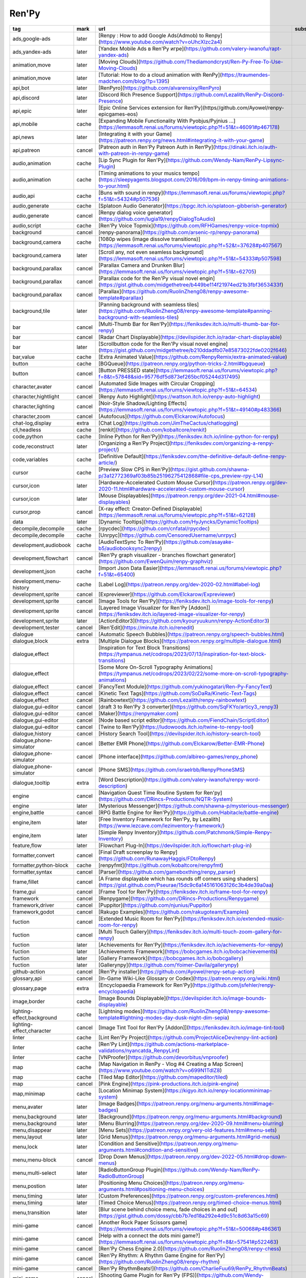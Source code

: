 Ren'Py
~~~~~~~~~~

.. csv-table::
    :header: tag, mark, url, subscribe
    :class: sphinx-datatable

    "ads,google-ads","later","[Renpy : How to add Google Ads(Admob) to Renpy](https://www.youtube.com/watch?v=oUhcXlzc2a4)",""
    "ads,yandex-ads","later","[Yandex Mobile Ads в Ren'Py игре](https://github.com/valery-iwanofu/rapt-yandex-ads)",""
    "animation,move","later","[Moving Clouds](https://github.com/Thediamondcryst/Ren-Py-Free-To-Use-Moving-Clouds)",""
    "animation,move","later","[Tutorial: How to do a cloud animation with RenPy](https://traumendes-madchen.com/blog/?p=1395)",""
    "api,bot","later","[RenPyro](https://github.com/alvarensixy/RenPyro)",""
    "api,discord","later","[Discord Rich Presence Support](https://github.com/Lezalith/RenPy-Discord-Presence)",""
    "api,epic","later","[Epic Online Services extension for Ren’Py](https//github.com/Ayowel/renpy-epicgames-eos)",""
    "api,mobile","cache","[Expanding Mobile Functionality With Pyobjus/Pyjnius ...](https://lemmasoft.renai.us/forums/viewtopic.php?f=51&t=46091#p467178)",""
    "api,news","later","[Integrating it with your Game](https://patreon.renpy.org/news.html#integrating-it-with-your-game)",""
    "api,patreon","cancel","[Patreon auth in Ren'Py Patreon Auth in Ren‘Py](https://dinaki.itch.io/auth-with-patreon-in-renpy-game)",""
    "audio,animation","cache","[Lip Sync Plugin for Ren'Py](https://github.com/Wendy-Nam/RenPy-Lipsync-Plugin)",""
    "audio,animation","cache","[Timing animations to your musics tempo](https://sleepyagents.blogspot.com/2016/09/bpm-in-renpy-timing-animations-to-your.html)",""
    "audio,api","cache","[Buns with sound in renpy](https://lemmasoft.renai.us/forums/viewtopic.php?f=51&t=54324#p507536)",""
    "audio,generate","cache","[Splatoon Audio Generator](https://bpgc.itch.io/splatoon-gibberish-generator)",""
    "audio,generate","cancel","[Renpy dialog voice generator](https://github.com/lugia19/renpyDialogToAudio)",""
    "audio,script","cache","[Ren'Py Voice Topmix](https://github.com/RFHGames/renpy-voice-topmix)",""
    "background","cancel","[renpy-panorama](https://github.com/arsenic-rp/renpy-panorama)",""
    "background,camera","cache","[1080p wipes (image dissolve transitions)](https://lemmasoft.renai.us/forums/viewtopic.php?f=52&t=37628#p407567)",""
    "background,camera","later","[Scroll any, not even seamless background](https://lemmasoft.renai.us/forums/viewtopic.php?f=51&t=54333#p507598)",""
    "background,parallax","cancel","[Parallax Camera and Drunken Blur](https://lemmasoft.renai.us/forums/viewtopic.php?f=51&t=62705)",""
    "background,parallax","cancel","[Parallax code for the Ren'Py visual novel engin](https://gist.github.com/midgethetree/b449be114f21974ed21b3fbf3653433f)",""
    "background,parallax","cancel","[Parallax](https://github.com/RuolinZheng08/renpy-awesome-template#parallax)",""
    "background,tile","later","[Panning background with seamless tiles](https://github.com/RuolinZheng08/renpy-awesome-template#panning-background-with-seamless-tiles)",""
    "bar","cancel","[Multi-Thumb Bar for Ren'Py](https://feniksdev.itch.io/multi-thumb-bar-for-renpy)",""
    "bar","cancel","[Radar Chart Displayable](https://devilspider.itch.io/radar-chart-displayable)",""
    "bar","later","[Scrollbutton code for the Ren'Py visual novel engine](https://gist.github.com/midgethetree/b210ddadfb07e85873022fde0202f646)",""
    "bar,value","cache","[Extra Animated Value](https://github.com/RenpyRemix/extra-animated-value)",""
    "button","cache","[BGQueue](https://patreon.renpy.org/python-tricks-2.html#bgqueue)",""
    "button","cancel","[Button PRESSED state](https://lemmasoft.renai.us/forums/viewtopic.php?f=8&t=57848&sid=95776df5d873ef265bcf05244d317495)",""
    "character,avater","cancel","[Automated Side Images with Circular Cropping](https://lemmasoft.renai.us/forums/viewtopic.php?f=51&t=64534)",""
    "character,hightlight","cancel","[Renpy Auto Highlight](https://wattson.itch.io/renpy-auto-highlight)",""
    "character,lighting","cancel","[Noir-Style Shadow/Lighting Effects](https://lemmasoft.renai.us/forums/viewtopic.php?f=51&t=49140#p483366)",""
    "character,zoom","cancel","[Autofocus](https://github.com/Elckarow/Autofocus)",""
    "chat-log,display","extra","[Chat Log](https://github.com/JimTheCactus/chatlogging)",""
    "cli,headless","cache","[renkit](https://github.com/kobaltcore/renkit)",""
    "code,python","cache","[Inline Python for Ren'Py](https://feniksdev.itch.io/inline-python-for-renpy)",""
    "code,reconstruct","later","[Organizing a Ren’Py Project](https://feniksdev.com/organizing-a-renpy-project/)",""
    "code,variables","cache","[Definitive Default](https://feniksdev.com/the-definitive-default-define-renpy-article/)",""
    "cursor","cache","[Preview Slow CPS in Ren'Py](https://gist.github.com/shawna-p/3a12772369af03b85b25196275412868#file-cps_preview-rpy-L14)",""
    "cursor,icon","later","[Hardware-Accelerated Custom Mouse Cursor](https://patreon.renpy.org/dev-2020-11.html#hardware-accelerated-custom-mouse-cursor)",""
    "cursor,icon","later","[Mouse Displayables](https://patreon.renpy.org/dev-2021-04.html#mouse-displayables)",""
    "cursor,prop","cancel","[X-ray effect: Creator-Defined Displayable](https://lemmasoft.renai.us/forums/viewtopic.php?f=51&t=62128)",""
    "data","later","[Dynamic Tooltips](https://github.com/HyJyncks/DynamicTooltips)",""
    "decompile,decompile","cache","[rpycdec](https://github.com/cnfatal/rpycdec)",""
    "decompile,decompile","cache","[Unrpyc](https://github.com/CensoredUsername/unrpyc)",""
    "development,audiobook","cache","[AudioTextSync To Ren’Py](https://github.com/asayake-b5/audiobooksync2renpy)",""
    "development,flowchart","cancel","[Ren'Py graph visualizer - branches flowchart generator](https://github.com/EwenQuim/renpy-graphviz)",""
    "development,json","cache","[Import Json Data Easier](https://lemmasoft.renai.us/forums/viewtopic.php?f=51&t=65400)",""
    "development,menu-history","cache","[Label Log](https://patreon.renpy.org/dev-2020-02.html#label-log)",""
    "development,sprite","cancel","[Expreviewer](https://github.com/Elckarow/Expreviewer)",""
    "development,sprite","cancel","[Image Tools for Ren'Py](https://feniksdev.itch.io/image-tools-for-renpy)",""
    "development,sprite","cancel","[Layered Image Visualizer for Ren'Py [Addon]](https://feniksdev.itch.io/layered-image-visualizer-for-renpy)",""
    "development,sprite","later","[ActionEditor3](https://github.com/kyouryuukunn/renpy-ActionEditor3)",""
    "development,tester","cancel","[Ren'Edit](https://minute.itch.io/renedit)",""
    "dialogue","cancel","[Automatic Speech Bubbles](https://patreon.renpy.org/speech-bubbles.html)",""
    "dialogue,block","extra","[Multiple Dialogue Blocks](https://patreon.renpy.org/multiple-dialogue.html)",""
    "dialogue,effect","","[Inspiration for Text Block Transitions](https://tympanus.net/codrops/2023/07/13/inspiration-for-text-block-transitions)",""
    "dialogue,effect","","[Some More On-Scroll Typography Animations](https://tympanus.net/codrops/2023/02/22/some-more-on-scroll-typography-animations)",""
    "dialogue,effect","cancel","[FancyText Module](https://github.com/yukinogatari/Ren-Py-FancyText)",""
    "dialogue,effect","cancel","[Kinetic Text Tags](https://github.com/SoDaRa/Kinetic-Text-Tags)",""
    "dialogue,effect","cancel","[Rainbowtext](https://github.com/Lezalith/renpy-rainbowtext)",""
    "dialogue,gui-editor","cancel","[draft 3 to Ren'Py 3 converter](https://github.com/SqFKYo/articy3_renpy3)",""
    "dialogue,gui-editor","cancel","[Maker](https://renpymaker.com)",""
    "dialogue,gui-editor","cancel","[Node based script editor](https://github.com/FiendChain/ScriptEditor)",""
    "dialogue,gui-editor","cancel","[Twine to Ren'Py](https://ludowoods.itch.io/twine-to-renpy-tool)",""
    "dialogue,history","cancel","[History Search Tool](https://devilspider.itch.io/history-search-tool)",""
    "dialogue,phone-simulator","cancel","[Better EMR Phone](https://github.com/Elckarow/Better-EMR-Phone)",""
    "dialogue,phone-simulator","cancel","[Phone interface](https://github.com/albireo-games/renpy_phone)",""
    "dialogue,phone-simulator","cancel","[Phone SMS](https://github.com/israelrbb/RenpyPhoneSMS)",""
    "dialogue,tooltip","extra","[Word Description](https://github.com/valery-iwanofu/renpy-word-description)",""
    "engine","cancel","[Navigation Quest Time Routine System for Ren'py](https://github.com/DRincs-Productions/NQTR-System)",""
    "engine","later","[Mysterious Messenger](https://github.com/shawna-p/mysterious-messenger)",""
    "engine,battle","cancel","[RPG Battle Engine for Ren'Py](https://github.com/Habitacle/battle-engine)",""
    "engine,item","later","[Free Inventory Framework for Ren'Py, by Lezalith](https://www.lezcave.com/lezinventory-framework/)",""
    "engine,item","later","[Simple Renpy Inventory](https://github.com/Patchmonk/Simple-Renpy-Inventory)",""
    "feature,flow","later","[Flowchart Plug-In](https://devilspider.itch.io/flowchart-plug-in)",""
    "formatter,convert","cancel","[Final Draft screenplay to Renpy](https://github.com/RunawayHaggis/FDtoRenpy)",""
    "formatter,python-block","cache","[renpyfmt](https://github.com/kobaltcore/renpyfmt)",""
    "formatter,syntax","cancel","[Parser](https://github.com/gameboxthing/renpy_parser)",""
    "frame,fillet","cancel","[A Frame displayable which has rounds off corners using shaders](https://gist.github.com/Pseurae/15dc9c6a145161063126c3b4de39a0aa)",""
    "frame,gui","cancel","[Frame Tool for Ren'Py](https://feniksdev.itch.io/frame-tool-for-renpy)",""
    "framework","cancel","[Renpygame](https://github.com/DRincs-Productions/Renpygame)",""
    "framework,driver","cancel","[Puppitor](https://github.com/njunius/Puppitor)",""
    "framework,godot","cancel","[Rakugo Examples](https://github.com/rakugoteam/Examples)",""
    "fuction","cancel","[Extended Music Room for Ren'Py](https://feniksdev.itch.io/extended-music-room-for-renpy)",""
    "fuction","cancel","[Multi Touch Gallery](https://feniksdev.itch.io/multi-touch-zoom-gallery-for-renpy)",""
    "fuction","later","[Achievements for Ren'Py](https://feniksdev.itch.io/achievements-for-renpy)",""
    "fuction","later","[Achievements Framework](https://bobcgames.itch.io/bobcachievements)",""
    "fuction","later","[Gallery Framework](https://bobcgames.itch.io/bobcgallery)",""
    "fuction","later","[Gallerynpy](https://github.com/Yoimer-Davila/gallerynpy)",""
    "github-action","cancel","[Ren'Py installer](https://github.com/Ayowel/renpy-setup-action)",""
    "glossary,api","cancel","[In-Game Wiki-Like Glossary or Codex](https://patreon.renpy.org/wiki.html)",""
    "glossary,page","extra","[Encyclopaedia Framework for Ren'Py](https://github.com/jsfehler/renpy-encyclopaedia)",""
    "image,border","cache","[Image Bounds Displayable](https://devilspider.itch.io/image-bounds-displayable)",""
    "lighting-effect,background","cache","[Lightning modes](https://github.com/RuolinZheng08/renpy-awesome-template#lightning-modes-day-dusk-night-dim-sepia)",""
    "lighting-effect,character","cancel","[Image Tint Tool for Ren'Py [Addon]](https://feniksdev.itch.io/image-tint-tool)",""
    "linter","cache","[Lint Ren'Py Project](https://github.com/ProjectAliceDev/renpy-lint-action)",""
    "linter","cache","[Ren'Py Lint](https://github.com/actions-marketplace-validations/nyancatda_RenpyLint)",""
    "linter","cache","[VNProofer](https://github.com/devorbitus/vnproofer)",""
    "map","cache","[Map Navigation in RenPy - Vlog #4 Creating a Map Screen](https://www.youtube.com/watch?v=o699N1TdlZ8)",""
    "map","cache","[Tiled Map Editor](https://github.com/mapeditor/tiled)",""
    "map","cancel","[Pink Engine](https://pink-productions.itch.io/pink-engine)",""
    "map,minimap","cache","[Location Minimap System](https://kigyo.itch.io/renpy-locationminimap-system)",""
    "menu,avater","later","[Image Badges](https://patreon.renpy.org/menu-arguments.html#image-badges)",""
    "menu,background","later","[Background](https://patreon.renpy.org/menu-arguments.html#background)",""
    "menu,background","later","[Menu Blurring](https://patreon.renpy.org/dev-2020-09.html#menu-blurring)",""
    "menu,disappear","later","[Menu Sets](https://patreon.renpy.org/very-old-features.html#menu-sets)",""
    "menu,layout","later","[Grid Menus](https://patreon.renpy.org/menu-arguments.html#grid-menus)",""
    "menu,lock","later","[Condition and Sensitive](https://patreon.renpy.org/menu-arguments.html#condition-and-sensitive)",""
    "menu,menu-block","cancel","[Drop Down Menus](https://patreon.renpy.org/dev-2022-05.html#drop-down-menus)",""
    "menu,multi-select","later","[RadioButtonGroup Plugin](https://github.com/Wendy-Nam/RenPy-RadioButtonGroup)",""
    "menu,postion","later","[Positioning Menu Choices](https://patreon.renpy.org/menu-arguments.html#positioning-menu-choices)",""
    "menu,timing","later","[Custom Preferences](https://patreon.renpy.org/custom-preferences.html)",""
    "menu,timing","later","[Timed Choice Menus](https://patreon.renpy.org/timed-choice-menus.html)",""
    "menu,transition","later","[Blur scene behind choice menu, fade choices in and out](https://gist.github.com/dossy/cbb7b7ed18a292e4d9c51c8d63a15c69)",""
    "mini-game","cancel","[Another Rock Paper Scissors game](https://lemmasoft.renai.us/forums/viewtopic.php?f=51&t=50068#p486361)",""
    "mini-game","cancel","[Help with a connect the dots mini game?](https://lemmasoft.renai.us/forums/viewtopic.php?f=8&t=57541#p522463)",""
    "mini-game","cancel","[Ren'Py Chess Engine 2.0](https://github.com/RuolinZheng08/renpy-chess)",""
    "mini-game","cancel","[Ren'Py Rhythm: A Rhythm Game Engine for Ren'Py](https://github.com/RuolinZheng08/renpy-rhythm)",""
    "mini-game","cancel","[Ren'Py RhythmBeats!](https://github.com/CharlieFuu69/RenPy_RhythmBeats)",""
    "mini-game","cancel","[Shooting Game Plugin for Ren'Py (FPS)](https://github.com/Wendy-Nam/Renpy-ShootingGamePlugin-FPS)",""
    "mini-game","cancel","[Siyokoy's Radial Card Spread menu](https://siyokoy.itch.io/radialcardspreadrenpy)",""
    "mini-game,russian","cancel","[Finding items](https://renpyfordummies.blogspot.com/2022/09/renpy.html?m=1)",""
    "mini-tool","cancel","[Color Picker for Ren'Py](https://feniksdev.itch.io/color-picker-for-renpy)",""
    "mini-tool","cancel","[Color Picker](https://github.com/shawna-p/renpy-color-picker)",""
    "mini-tool","cancel","[Drawing a line on a screen](https://lemmasoft.renai.us/forums/viewtopic.php?f=8&t=65755)",""
    "mini-tool","cancel","[Radar Chart for Ren'Py](https://github.com/jsfehler/renpy-radarchart)",""
    "mini-tool","cancel","[RenPyDraw](https://github.com/NyashniyVladya/RenPyDraw)",""
    "mini-tool","cancel","[Ren’Py Color Picker](https://github.com/Foxcapades/renpy-color-picker)",""
    "notify,audio","cancel","[Caption Tool for Ren’Py](https://npckc.itch.io/caption-tool-for-renpy)",""
    "notify,feedback","later","[Checking for Changes and Displaying A Message](https://patreon.renpy.org/check-for-changes.html)",""
    "nvl","later","[Renpy: A ctc indicator that ...](https://gist.github.com/methanoliver/7671cbcabe46bcc8a0f757ba195bb1a4)",""
    "nvl","later","[Two-column NVL mode](https://gist.github.com/methanoliver/cb6ae08d432d9395cff65975733599ab)",""
    "nvl,gui","later","[- E N T R O P O N A U T -](https://github.com/jsfehler/entroponaut)",""
    "packager","later","[Build Ren'Py Project](https://github.com/ProjectAliceDev/renpy-build-action)",""
    "packager,flatpak","later","[renpy2flatpak](https://github.com/dcbaker/renpy2flatpak)",""
    "packager,kit","later","[Ren'Py Distributor](https://github.com/Andykl/renpy-distributor)",""
    "project-page","later","[CSS Components](https://nnda.itch.io/page-components)",""
    "pronoun","cancel","[Pronouns](https://feniksdev.itch.io/in-depth-pronouns-for-renpy)",""
    "pronoun,variable","cancel","[Pronoun Tool](https://npckc.itch.io/pronoun-tool)",""
    "prop,atm-simulator","cancel","[Simulator ATM](https://github.com/cimo95/atm_os)",""
    "prop,clock-simulator","cancel","[Analog Clock](https://github.com/williamd1k0/renpy-analog-clock)",""
    "prop,clock-simulator","cancel","[Simpo Clock](https://badmustard.itch.io/simpo-clock)",""
    "prop,odometer-simulator","cancel","[Odometer](https://patreon.renpy.org/dev-2023-05.html#odometer)",""
    "publish","later","[Counter](https://github.com/b1f6c1c4/renpy-counter)",""
    "publish","later","[Demotools](https://github.com/Ayowel/renpy-demotools)",""
    "script,word-count","later","[Ren'py Word Counter](https://kigyo.itch.io/renpy-word-counter)",""
    "setting","cache","[Ren'Py Accessibility Add-On](https://minute.itch.io/renpy-accessibility)",""
    "shader,blur","cancel","[Implementing better blur?](https://github.com/renpy/renpy/issues/4442#issuecomment-1470990844)",""
    "shader,collect","cancel","[Shader](https://lemmasoft.renai.us/forums/viewtopic.php?f=51&t=65248)",""
    "shader,dust","later","[Dust](https://gist.github.com/rurubell/a30752048bbe20de546d737c2476916f)",""
    "shader,fall-leaf","cancel","[Falling Leaves](https://github.com/Thediamondcryst/Ren-Py-Free-to-Use-Falling-Leaves)",""
    "shader,glitch","cancel","[Chroma Glitch](https://github.com/Gouvernathor/renpy-ChromaGlitch)",""
    "shader,outline","later","[Outline Shader](https://github.com/RenpyRemix/outline-shader)",""
    "shader,particle","later","[Particles](https://github.com/AgentAlpha81/RenPyParticles)",""
    "shader,rain","later","[Neat RenPy rain effect](https://gist.github.com/methanoliver/98fe9304b63fff1f7d3419120e2c11f5)",""
    "shader,rain","later","[Simple Rain Effect](https://lemmasoft.renai.us/forums/viewtopic.php?f=52&t=37489#p406150)",""
    "simulator,nes","cancel","[Next-Generation Enhancement System](https://github.com/renpytom/nges)",""
    "sprite","later","[PNGTuber Plus](https://kaiakairos.itch.io/pngtuber-plus)",""
    "sprite,auto","cancel","[Sprite Face Changer](https://klast-halc.itch.io/sprite-face-changer)",""
    "sprite,blink","cancel","[Easy Blinking for Ren'Py](https://feniksdev.itch.io/easy-blinking-for-renpy)",""
    "sprite,customizer","cancel","[Sprite Customizer](https://github.com/Foxcapades/renpy-sprite-customizer)",""
    "sprite,generate","cache","[A primitive automatic loader for the simple kind of layered images](https://gist.github.com/methanoliver/2668767d5332aea66a866d2b84692d1c)",""
    "sprite,layer","later","[Layered Image Conversion](https://patreon.renpy.org/layeredimage-conversion.html)",""
    "sprite,rain","later","[Rain Maker](https://pixeladdictgames.itch.io/rain-maker)",""
    "start-menu","cache","[button Continue game”](https://lemmasoft.renai.us/forums/viewtopic.php?f=51&t=48154#p477769)",""
    "start-menu","later","[Visual;Conference](https://patreon.renpy.org/dev-2020-01.html#visual-conference)",""
    "start-menu,background","cancel","[Title screen](https://albireogames.tumblr.com/post/684623598192902144/)",""
    "start-menu,background","later","[Main Menu with a Video Background Code](https://lemmasoft.renai.us/forums/viewtopic.php?f=51&t=47193#p472755)",""
    "start-menu,background","later","[Tutorial Conditional Main Menu Background](https://github.com/jbondguy007/Renpy-tutorial-conditional-main-menu-background)",""
    "start-menu,icon","later","[Dynamic Main Menu And Feather Icons In The Ui Text](https://github.com/RuolinZheng08/renpy-awesome-template#dynamic-main-menu-and-feather-icons-in-the-ui-text)",""
    "stats","cache","[Ren'Py Stats Framework](https://bobcgames.itch.io/bobcstats)",""
    "subtitle,api","cancel","[Marquee](https://patreon.renpy.org/dev-2021-11.html#marquee)",""
    "syntax,character","later","[Character Customization](https://patreon.renpy.org/character-customization.html)",""
    "syntax,code","cancel","[Inline Conditions for Ren'Py](https://feniksdev.itch.io/inline-conditions-for-renpy)",""
    "syntax,dialogue","later","[Subscript/superscript tags](https://gist.github.com/methanoliver/fb2ef18de4c23fadbb23b13fa3d10d48)",""
    "syntax,menu","later","[Choice Screen Selection](https://patreon.renpy.org/menu-arguments.html#choice-screen-selection)",""
    "syntax,scene","later","[Title Screens](https://patreon.renpy.org/title-screens.html)",""
    "template","cancel","[Multiplayer Adventure Template](https://heecawroo.itch.io/4p-template)",""
    "template","extra","[Easy Ren'Py GUI](https://github.com/shawna-p/EasyRenPyGui)",""
    "test-tool,test position","cancel","[Position Tester](https://bobcjunk.itch.io/renpy-position-tester)",""
    "text","cache","[AdvancedText](https://github.com/rakugoteam/AdvancedText)",""
    "text,display","cache","[Marquee for Ren'Py](https://feniksdev.itch.io/marquee-for-renpy)",""
    "text,syntax","later","[Smallcaps tag for RenPy](https://gist.github.com/methanoliver/166c18caa224fa15ead6dca95cccbb05)",""
    "tool","cache","[Ren'Py Image Converter](https://mythic-forge-games.itch.io/renpy-image-converter)",""
    "tool","cancel","[RenPy download of additional assets](https://github.com/Xrisofor/RDAA)",""
    "tool","cancel","[RPA Explorer](https://github.com/UniverseDevel/RPA-Explorer)",""
    "tool,version","later","[renkit](https://github.com/kobaltcore/renkit)",""
    "translate","cancel","[Renpy translation manager](https://github.com/O5-7/renpy_translation_manager)",""
    "translate","later","[Renpy Translator](https://github.com/anonymousException/renpy-translator)",""
    "translate","later","[Renquill](https://github.com/TibixDev/Renquill)",""
    "translate","later","[Weblate-based Translation File Management for Ren'Py Projects](https://github.com/SadCrabCom/community_tl)",""
    "translate,ai","cancel","[Automatic Translations](https://github.com/Moshibit/RenPy_automatic_translations)",""
    "translate,bilingual","cancel","[community_tl](https://github.com/SadCrabCom/community_tl)",""
    "translate,bilingual","cancel","[Translation Tools](https://github.com/Gouvernathor/renpy-TranslationTools)",""
    "translate,excel","cancel","[Ren’xel](https://github.com/KagariSoft/renxel)",""
    "translate,tutorial","cancel","[Implementing Translations](https://mysterycorgi.itch.io/renpy-tips/devlog/74300/implementing-translations)",""
    "tutorial","cache","[Making a Separate Content Patch](https://lemmasoft.renai.us/forums/viewtopic.php?f=51&t=45448#p463349)",""
    "tutorial,data","cancel","[Save Metadata](https://patreon.renpy.org/save-metadata.html)",""
    "tutorial,data","cancel","[Save on Quit](https://patreon.renpy.org/save-on-quit.html)",""
    "variable","cancel","[RenPy Cheat Generator](https://github.com/lure0xaos/rpycg)",""
    "variable,api","cancel","[PronounsClass](https://github.com/Gouvernathor/renpy-PronounsClass)",""
    "video,pause","cache","[Pausing Movies](https://patreon.renpy.org/dev-2021-07.html#pausing-movies)",""
    "vscode","cancel","[Ren'Py Language for Visual Studio Code](https://github.com/LuqueDaniel/vscode-language-renpy)",""
    "vscode","cancel","[Ren'Py VSCode Project Template](https://github.com/tiliv/renpy-vscode-template)",""
